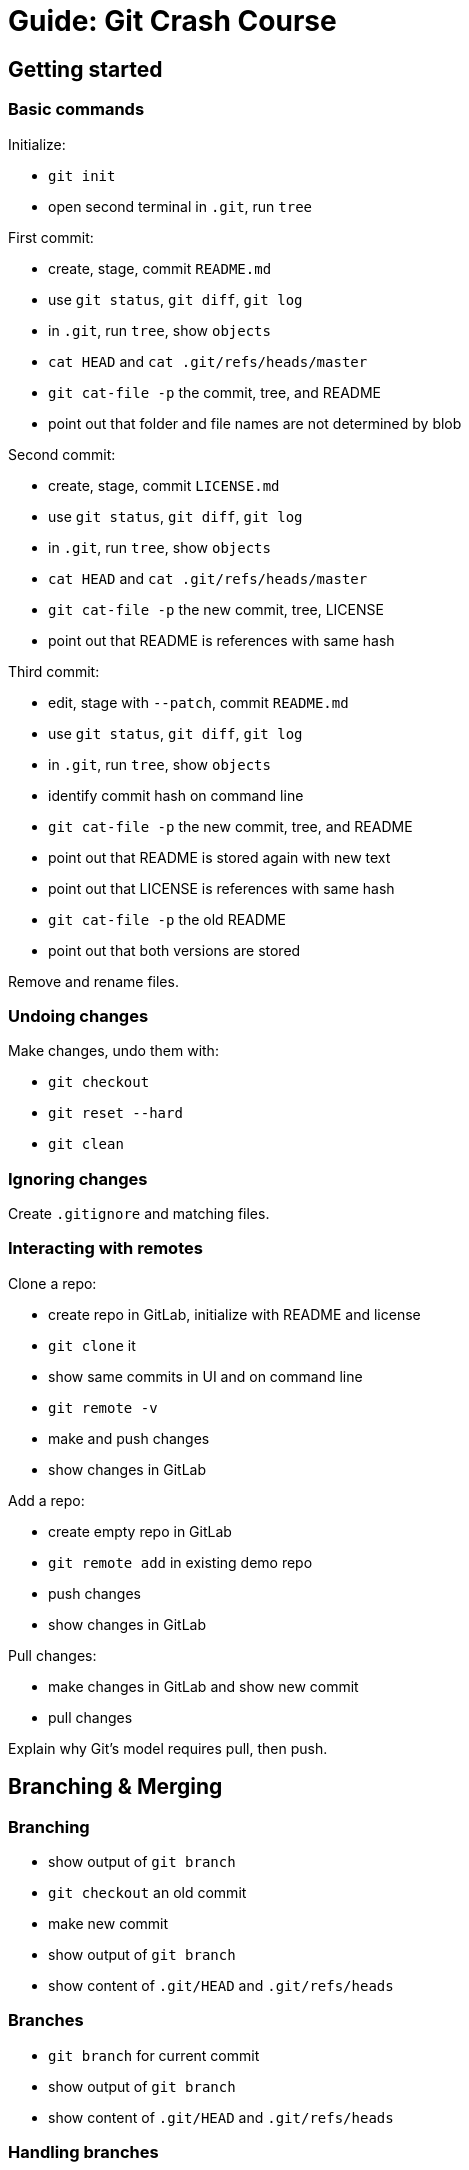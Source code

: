 ////
TODO

* show https://zeroturnaround.com/rebellabs/git-commands-and-best-practices-cheat-sheet/[Zeroturnaround's cheat sheet]
////

= Guide: Git Crash Course

== Getting started

=== Basic commands

Initialize:

* `git init`
* open second terminal in `.git`, run `tree`

First commit:

* create, stage, commit `README.md`
* use `git status`, `git diff`, `git log`
* in `.git`, run `tree`, show `objects`
* `cat HEAD` and `cat .git/refs/heads/master`
* `git cat-file -p` the commit, tree, and README
* point out that folder and file names are not determined by blob

Second commit:

* create, stage, commit `LICENSE.md`
* use `git status`, `git diff`, `git log`
* in `.git`, run `tree`, show `objects`
* `cat HEAD` and `cat .git/refs/heads/master`
* `git cat-file -p` the new commit, tree, LICENSE
* point out that README is references with same hash

Third commit:

* edit, stage with `--patch`, commit `README.md`
* use `git status`, `git diff`, `git log`
* in `.git`, run `tree`, show `objects`
* identify commit hash on command line
* `git cat-file -p` the new commit, tree, and README
* point out that README is stored again with new text
* point out that LICENSE is references with same hash
* `git cat-file -p` the old README
* point out that both versions are stored

Remove and rename files.

=== Undoing changes

Make changes, undo them with:

* `git checkout`
* `git reset --hard`
* `git clean`

=== Ignoring changes

Create `.gitignore` and matching files.

=== Interacting with remotes

Clone a repo:

* create repo in GitLab, initialize with README and license
* `git clone` it
* show same commits in UI and on command line
* `git remote -v`
* make and push changes
* show changes in GitLab

Add a repo:

* create empty repo in GitLab
* `git remote add` in existing demo repo
* push changes
* show changes in GitLab

Pull changes:

* make changes in GitLab and show new commit
* pull changes

Explain why Git's model requires pull, then push.


== Branching & Merging

=== Branching

* show output of `git branch`
* `git checkout` an old commit
* make new commit
* show output of `git branch`
* show content of `.git/HEAD` and `.git/refs/heads`

=== Branches

* `git branch` for current commit
* show output of `git branch`
* show content of `.git/HEAD` and `.git/refs/heads`

=== Handling branches

* `git branch` to see local branches
* `git branch -vv` to see local branches with more info
* `git branch -a $branch` to see all branches
* `git branch -d $branch` to delete merged branch
* `git branch -D $branch` to delete branch
* `git log --oneline --decorate --graph --all` +
to see log with branches

Go to http://git-school.github.io/visualizing-git/[Visualizing Git].

=== Merges

Fast forward:

* create a branch, make a few commits
* `git log`
* check out `master`
* merge fast-forward
* `git log`

Merge commit:

* create a branch, make a few commits
* `git log`
* check out `master`, make commits
* merge
* `git log`, `git look`

Go to http://git-school.github.io/visualizing-git/[Visualizing Git].


== Rebasing

=== Replaying a branch

Prepare:

* create a branch, make a few commits
* `git log`
* check out `master`, make a few commits
* `git log`

Rebase:

* on branch, `git rebase master`
* show that old commits still exit
* `git reset --hard $old-commit`
* `git reset --hard $new-commit`

Prepare with conflict:

* on branch, make a few commits
* check out `master`, make a few commits *with conflict*

Rebase:

* on branch, `git rebase master`
* show conflict resolution
* show `git rebase --abort`

=== Editing commits

* create a branch, make a few commits
* `git log`
* `git rebase -i $commit`
* explain a few options

Go to http://git-school.github.io/visualizing-git/[Visualizing Git].
